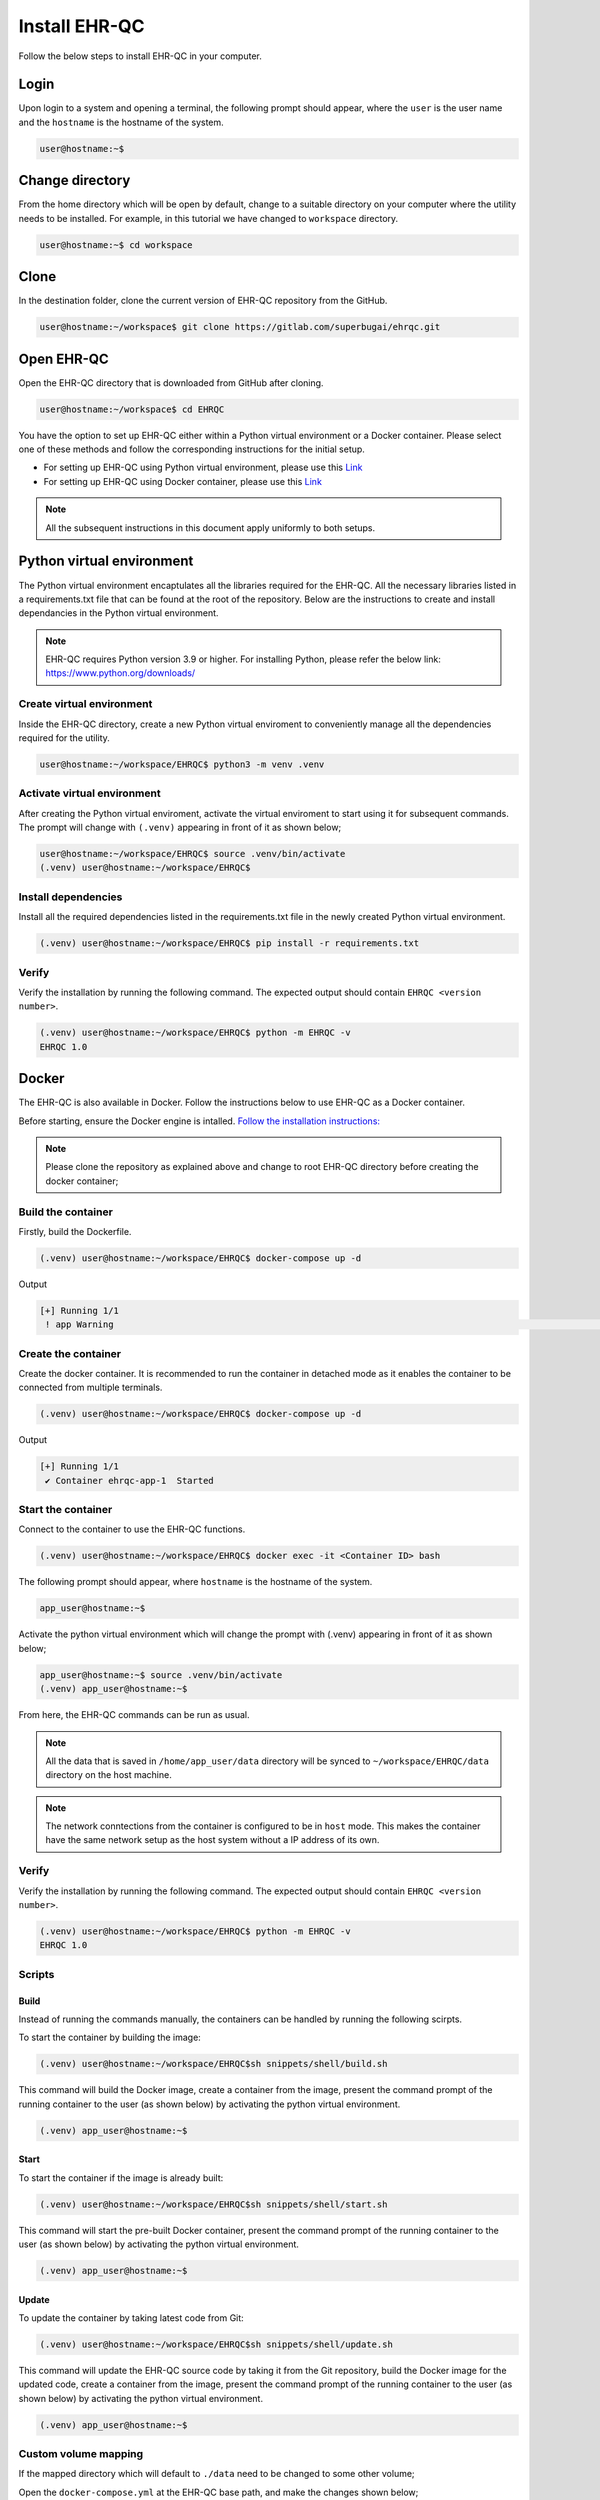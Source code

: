 Install EHR-QC
==============

Follow the below steps to install EHR-QC in your computer.


Login
------

Upon login to a system and opening a terminal, the following prompt should appear, where the ``user`` is the user name and the ``hostname`` is the hostname of the system.

.. code-block:: console

   user@hostname:~$


Change directory
----------------

From the home directory which will be open by default, change to a suitable directory on your computer where the utility needs to be installed. For example, in this tutorial we have changed to ``workspace`` directory.

.. code-block:: console

   user@hostname:~$ cd workspace


Clone
-----

In the destination folder, clone the current version of EHR-QC repository from the GitHub.

.. code-block:: console

   user@hostname:~/workspace$ git clone https://gitlab.com/superbugai/ehrqc.git


Open EHR-QC
-----------

Open the EHR-QC directory that is downloaded from GitHub after cloning.

.. code-block:: console

   user@hostname:~/workspace$ cd EHRQC


You have the option to set up EHR-QC either within a Python virtual environment or a Docker container. Please select one of these methods and follow the corresponding instructions for the initial setup. 

* For setting up EHR-QC using Python virtual environment, please use this `Link <https://ehr-qc-tutorials.readthedocs.io/en/latest/install.html#python-virtual-environment>`_
* For setting up EHR-QC using Docker container, please use this `Link <https://ehr-qc-tutorials.readthedocs.io/en/latest/install.html#docker>`_

.. note::
   All the subsequent instructions in this document apply uniformly to both setups.

Python virtual environment
--------------------------

The Python virtual environment encaptulates all the libraries required for the EHR-QC. All the necessary libraries listed in a requirements.txt file that can be found at the root of the repository. Below are the instructions to create and install dependancies in the Python virtual environment.

.. note::
   EHR-QC requires Python version 3.9 or higher. For installing Python, please refer the below link: https://www.python.org/downloads/


Create virtual environment
~~~~~~~~~~~~~~~~~~~~~~~~~~

Inside the EHR-QC directory, create a new Python virtual enviroment to conveniently manage all the dependencies required for the utility.

.. code-block:: console

   user@hostname:~/workspace/EHRQC$ python3 -m venv .venv


Activate virtual environment
~~~~~~~~~~~~~~~~~~~~~~~~~~~~

After creating the Python virtual enviroment, activate the virtual enviroment to start using it for subsequent commands. The prompt will change with ``(.venv)`` appearing in front of it as shown below;

.. code-block:: console

   user@hostname:~/workspace/EHRQC$ source .venv/bin/activate
   (.venv) user@hostname:~/workspace/EHRQC$


Install dependencies
~~~~~~~~~~~~~~~~~~~~

Install all the required dependencies listed in the requirements.txt file in the newly created Python virtual environment.

.. code-block:: console

   (.venv) user@hostname:~/workspace/EHRQC$ pip install -r requirements.txt


Verify
~~~~~~

Verify the installation by running the following command. The expected output should contain ``EHRQC <version number>``.

.. code-block:: console

   (.venv) user@hostname:~/workspace/EHRQC$ python -m EHRQC -v
   EHRQC 1.0


Docker
------

The EHR-QC is also available in Docker. Follow the instructions below to use EHR-QC as a Docker container.

Before starting, ensure the Docker engine is intalled.
`Follow the installation instructions: <https://docs.docker.com/engine/install/>`_

.. note::
   Please clone the repository as explained above and change to root EHR-QC directory before creating the docker container;

Build the container
~~~~~~~~~~~~~~~~~~~

Firstly, build the Dockerfile.

.. code-block:: console

   (.venv) user@hostname:~/workspace/EHRQC$ docker-compose up -d

Output

.. code-block:: console

   [+] Running 1/1
    ! app Warning                                                                                                                                                    [+] Building 194.3s (16/16) FINISHED                                                                                                                               => [internal] load build definition from Dockerfile                                                                                                               => => transferring dockerfile: 32B                                                                                                                                 => [internal] load .dockerignore                                                                                                                                   => => transferring context: 34B                                                                                                                                   => [internal] load metadata for docker.io/library/python:3.9-slim                                                                                                 => [ 1/11] FROM docker.io/library/python:3.9-slim@sha256:a321a8513911c55888b9c1cc981a5ba646271447a82ece1b62e4a6a8ff1d431b                                         => [internal] load build context                                                                                                                                   => => transferring context: 348.07kB                                                                                                                               => CACHED [ 2/11] RUN useradd --create-home --shell /bin/bash app_user                                                                                             => CACHED [ 3/11] WORKDIR /home/app_user                                                                                                                           => CACHED [ 4/11] RUN apt-get update && apt-get install                                                                                                           => CACHED [ 5/11] COPY requirements.txt ./                                                                                                                         => CACHED [ 6/11] RUN pip install --no-cache-dir -r requirements.txt                                                                                               => CACHED [ 7/11] RUN mkdir /home/app_user/data                                                                                                                   => CACHED [ 8/11] RUN chown -R app_user.app_user /home/app_user/data                                                                                               => [ 9/11] COPY . .                                                                                                                                               => [10/11] RUN python -m venv .venv                                                                                                                               => [11/11] RUN .venv/bin/pip install --no-cache-dir -r requirements.txt                                                                                           => exporting to image                                                                                                                                             => => exporting layers                                                                                                                                             => => writing image sha256:790deade8232b27a423c61b06e1e43949b17810dac828777ca8aeaa4f5884bc4                                                                       => => naming to docker.io/library/ehr-qc                                                                                                            

Create the container
~~~~~~~~~~~~~~~~~~~~

Create the docker container. It is recommended to run the container in detached mode as it enables the container to be connected from multiple terminals.

.. code-block:: console

   (.venv) user@hostname:~/workspace/EHRQC$ docker-compose up -d

Output

.. code-block:: console

   [+] Running 1/1
    ✔ Container ehrqc-app-1  Started


Start the container
~~~~~~~~~~~~~~~~~~~~

Connect to the container to use the EHR-QC functions.

.. code-block:: console

   (.venv) user@hostname:~/workspace/EHRQC$ docker exec -it <Container ID> bash


The following prompt should appear, where ``hostname`` is the hostname of the system.

.. code-block:: console

   app_user@hostname:~$

Activate the python virtual environment which will change the prompt with (.venv) appearing in front of it as shown below;

.. code-block:: console

   app_user@hostname:~$ source .venv/bin/activate
   (.venv) app_user@hostname:~$

From here, the EHR-QC commands can be run as usual.

.. note::
   All the data that is saved in ``/home/app_user/data`` directory will be synced to ``~/workspace/EHRQC/data`` directory on the host machine.

.. note::
   The network conntections from the container is configured to be in ``host`` mode. This makes the container have the same network setup as the host system without a IP address of its own.

Verify
~~~~~~

Verify the installation by running the following command. The expected output should contain ``EHRQC <version number>``.

.. code-block:: console

   (.venv) user@hostname:~/workspace/EHRQC$ python -m EHRQC -v
   EHRQC 1.0


Scripts
~~~~~~~

Build
^^^^^

Instead of running the commands manually, the containers can be handled by running the following scirpts.

To start the container by building the image:

.. code-block:: console

   (.venv) user@hostname:~/workspace/EHRQC$sh snippets/shell/build.sh

This command will build the Docker image, create a container from the image, present the command prompt of the running container to the user (as shown below) by activating the python virtual environment.

.. code-block:: console

   (.venv) app_user@hostname:~$

Start
^^^^^

To start the container if the image is already built:

.. code-block:: console

   (.venv) user@hostname:~/workspace/EHRQC$sh snippets/shell/start.sh

This command will start the pre-built Docker container, present the command prompt of the running container to the user (as shown below) by activating the python virtual environment.

.. code-block:: console

   (.venv) app_user@hostname:~$

Update
^^^^^^

To update the container by taking latest code from Git:

.. code-block:: console

   (.venv) user@hostname:~/workspace/EHRQC$sh snippets/shell/update.sh

This command will update the EHR-QC source code by taking it from the Git repository, build the Docker image for the updated code, create a container from the image, present the command prompt of the running container to the user (as shown below) by activating the python virtual environment.

.. code-block:: console

   (.venv) app_user@hostname:~$

Custom volume mapping
~~~~~~~~~~~~~~~~~~~~~

If the mapped directory which will default to ``./data`` need to be changed to some other volume;

Open the ``docker-compose.yml`` at the EHR-QC base path, and make the changes shown below;

.. code-block:: console

   version: "3.8"
   services:
     app:
       build: .
       image: ehr-qc
       network_mode: "host"
       volumes:
         - ``custom/volume/path``:/home/app_user/data
       stdin_open: true
       tty: true

Then start the container by building the image:

.. code-block:: console

   (.venv) user@hostname:~/workspace/EHRQC$sh snippets/shell/build.sh
